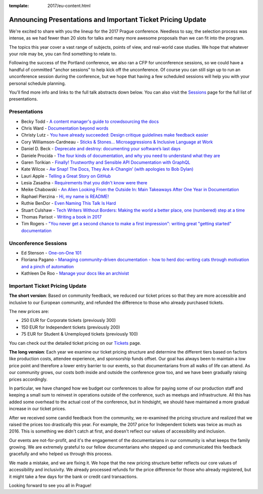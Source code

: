 :template: 2017/eu-content.html

.. post:: June 26, 2017
   :tags: 2017, prague, cfp, tickets

Announcing Presentations and Important Ticket Pricing Update
============================================================

We're excited to share with you the lineup for the 2017 Prague conference. Needless to say, the selection process was intense, as we had fewer than 20 slots for talks and many more awesome proposals than we can fit into the program.

The topics this year cover a vast range of subjects, points of view, and real-world case studies. We hope that whatever your role may be, you can find something to relate to.

Following the success of the Portland conference, we also ran a CFP for unconference sessions, so we could have a handful of committed "anchor sessions" to help kick off the unconference.
Of course you can still sign up to run an unconference session during the conference, but we hope that having a few scheduled sessions will help you with your personal schedule planning.

You'll find more info and links to the full talk abstracts down below. You can also visit the `Sessions <https://www.writethedocs.org/conf/eu/2017/speakers/>`_ page for the full list of presentations.

Presentations
-------------

* Becky Todd - `A content manager's guide to crowdsourcing the docs </conf/eu/2017/speakers/#speaker-becky-todd>`_
* Chris Ward - `Documentation beyond words </conf/eu/2017/speakers/#speaker-chris-ward>`_
* Christy Lutz - `You have already succeeded: Design critique guidelines make feedback easier </conf/eu/2017/speakers/#speaker-christy-lutz>`_
* Cory Williamson-Cardneau - `Sticks & Stones... Microaggressions & Inclusive Language at Work </conf/eu/2017/speakers/#speaker-cory-williamson-cardneau>`_
* Daniel D. Beck - `Deprecate and destroy: documenting your software’s last days </conf/eu/2017/speakers/#speaker-daniel-d-beck>`_
* Daniele Procida - `The four kinds of documentation, and why you need to understand what they are </conf/eu/2017/speakers/#speaker-daniele-procida>`_
* Garen Torikian - `Finally! Trustworthy and Sensible API Documentation with GraphQL  </conf/eu/2017/speakers/#speaker-garen-torikian>`_
* Kate Wilcox - `Aw Snap!  The Docs, They Are A-Changin’ (with apologies to Bob Dylan) </conf/eu/2017/speakers/#speaker-kate-wilcox>`_
* Lauri Apple - `Telling a Great Story on GitHub </conf/eu/2017/speakers/#speaker-lauri-apple>`_
* Lesia Zasadna - `Requirements that you didn't know were there </conf/eu/2017/speakers/#speaker-lesia-zasadna>`_
* Meike Chabowski - `An Alien Looking From the Outside In: Main Takeaways After One Year in Documentation </conf/eu/2017/speakers/#speaker-meike-chabowski>`_
* Raphael Pierzina - `Hi, my name is README! </conf/eu/2017/speakers/#speaker-raphael-pierzina>`_
* Ruthie BenDor - `Even Naming This Talk Is Hard </conf/eu/2017/speakers/#speaker-ruthie-bendor>`_
* Stuart Culshaw - `Tech Writers Without Borders: Making the world a better place, one (numbered) step at a time </conf/eu/2017/speakers/#speaker-stuart-culshaw>`_
* Thomas Parisot - `Writing a book in 2017  </conf/eu/2017/speakers/#speaker-thomas-parisot>`_
* Tim Rogers - `"You never get a second chance to make a first impression": writing great "getting started" documentation </conf/eu/2017/speakers/#speaker-tim-rogers>`_

Unconference Sessions
---------------------

* Ed Stenson - `One-on-One 101 </conf/eu/2017/speakers/#speaker-ed-stenson>`_
* Floriana Pagano - `Managing community-driven documentation - how to herd doc-writing cats through motivation and a pinch of automation </conf/eu/2017/speakers/#speaker-floriana-pagano>`_
* Kathleen De Roo - `Manage your docs like an archivist </conf/eu/2017/speakers/#speaker-kathleen-de-roo>`_

Important Ticket Pricing Update
-------------------------------

**The short version**: Based on community feedback, we reduced our ticket prices so that they are more accessible and inclusive to our European community, and refunded the difference to those who already purchased tickets.

The new prices are:

* 250 EUR for Corporate tickets (previously 300)
* 150 EUR for Independent tickets (previously 200)
* 75 EUR for Student & Unemployed tickets (previously 100)

You can check out the detailed ticket pricing on our `Tickets <https://www.writethedocs.org/conf/eu/2017/tickets/>`_ page.

**The long version**: Each year we examine our ticket pricing structure and determine the different tiers based on factors like production costs, attendee experience, and sponsorship funds offset. Our goal has always been to maintain a low price point and therefore a lower entry barrier to our events, so that documentarians from all walks of life can attend. As our community grows, our costs both inside and outside the conference grow too, and we have been gradually raising prices accordingly.

In particular, we have changed how we budget our conferences to allow for paying some of our production staff and keeping a small sum to reinvest in operations outside of the conference, such as meetups and infrastructure. All this has added some overhead to the actual cost of the conference, but in hindsight, we should have maintained a more gradual increase in our ticket prices.

After we received some candid feedback from the community, we re-examined the pricing structure and realized that we raised the prices too drastically this year. For example, the 2017 price for Independent tickets was twice as much as 2016. This is something we didn't catch at first, and doesn't reflect our values of accessibility and inclusion.

Our events are not-for-profit, and it's the engagement of the documentarians in our community is what keeps the family growing. We are extremely grateful to our fellow documentarians who stepped up and communicated this feedback gracefully and who helped us through this process.

We made a mistake, and we are fixing it. We hope that the new pricing structure better reflects our core values of accessibility and inclusivity. We already processed refunds for the price difference for those who already registered, but it might take a few days for the bank or credit card transactions.

Looking forward to see you all in Prague!
